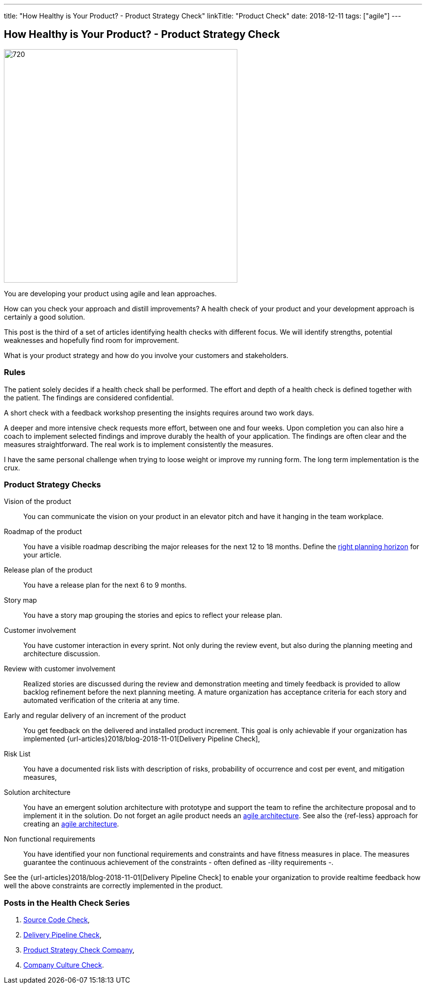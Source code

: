 ---
title: "How Healthy is Your Product? - Product Strategy Check"
linkTitle: "Product Check"
date: 2018-12-11
tags: ["agile"]
---

== How Healthy is Your Product? - Product Strategy Check
:author: Marcel Baumann
:email: <marcel.baumann@tangly.net>
:homepage: https://www.tangly.net/
:company: https://www.tangly.net/[tangly llc]
:copyright: CC-BY-SA 4.0

image::2018-12-01-head.png[720, 480, role=left]
You are developing your product using agile and lean approaches.

How can you check your approach and distill improvements?
A health check of your product and your development approach is certainly a good solution.

This post is the third of a set of articles identifying health checks with different focus.
We will identify strengths, potential weaknesses and hopefully find room for improvement.

What is your product strategy and how do you involve your customers and stakeholders.

=== Rules

The patient solely decides if a health check shall be performed.
The effort and depth of a health check is defined together with the patient.
The findings are considered confidential.

A short check with a feedback workshop presenting the insights requires around two work days.

A deeper and more intensive check requests more effort, between one and four weeks.
Upon completion you can also hire a coach to implement selected findings and improve durably the health of your application.
The findings are often clear and the measures straightforward.
The real work is to implement consistently the measures.

I have the same personal challenge when trying to loose weight or improve my running form.
The long term implementation is the crux.

=== Product Strategy Checks

Vision of the product::
You can communicate the vision on your product in an elevator pitch and have it hanging in the team workplace.
Roadmap of the product::
You have a visible roadmap describing the major releases for the next 12 to 18 months.
Define the https://www.romanpichler.com/blog/choosing-the-right-planning-horizons-for-your-product/[right planning horizon] for your article.
Release plan of the product::
You have a release plan for the next 6 to 9 months.
Story map::
You have a story map grouping the stories and epics to reflect your release plan.
Customer involvement::
You have customer interaction in every sprint.
Not only during the review event, but also during the planning meeting and architecture discussion.
Review with customer involvement:: Realized stories are discussed during the review and demonstration meeting and timely feedback is provided to allow
backlog refinement before the next planning meeting.
A mature organization has acceptance criteria for each story and automated verification of the criteria at any time.
Early and regular delivery of an increment of the product::
You get feedback on the delivered and installed product increment.
This goal is only achievable if your organization has implemented {url-articles}2018/blog-2018-11-01[Delivery Pipeline Check],
Risk List::
You have a documented risk lists with description of risks, probability of occurrence and cost per event, and mitigation
measures,
Solution architecture::
You have an emergent solution architecture with prototype and support the team to refine the architecture proposal and to implement
it in the solution.
Do not forget an agile product needs an https://en.wikipedia.org/wiki/Agile_Architecture[agile architecture].
See also the {ref-less} approach for creating an https://less.works/less/technical-excellence/architecture-design.html[agile architecture].
Non functional requirements::
You have identified your non functional requirements and constraints and have fitness measures in place.
The measures guarantee the continuous achievement of the constraints - often defined as -ility requirements -.

See the {url-articles}2018/blog-2018-11-01[Delivery Pipeline Check] to enable your organization to provide realtime feedback
how well the above constraints are correctly implemented in the product.

=== Posts in the Health Check Series

. link:../../2018/how-healthy-is-your-product-source-code-check[Source Code Check],
. link:../../2018/how-healthy-is-your-product-delivery-pipeline-check[Delivery Pipeline Check],
. link:../../2018/how-healthy-is-your-product-strategy-check[Product Strategy Check Company],
. link:../../2019/how-healthy-is-your-product-company-culture-check/[Company Culture Check].
